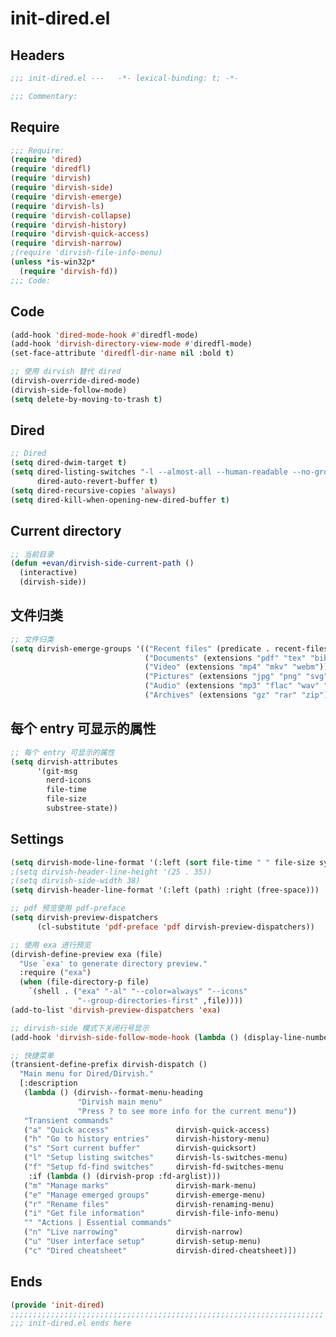 * init-dired.el
:PROPERTIES:
:HEADER-ARGS: :tangle (concat temporary-file-directory "init-dired.el") :lexical t
:END:

** Headers
#+begin_src emacs-lisp
;;; init-dired.el ---   -*- lexical-binding: t; -*-

;;; Commentary:

  #+end_src

** Require
#+begin_src emacs-lisp
;;; Require:
(require 'dired)
(require 'diredfl)
(require 'dirvish)
(require 'dirvish-side)
(require 'dirvish-emerge)
(require 'dirvish-ls)
(require 'dirvish-collapse)
(require 'dirvish-history)
(require 'dirvish-quick-access)
(require 'dirvish-narrow)
;(require 'dirvish-file-info-menu)
(unless *is-win32p* 
  (require 'dirvish-fd))
;;; Code:
  #+end_src

** Code
#+begin_src emacs-lisp
(add-hook 'dired-mode-hook #'diredfl-mode)
(add-hook 'dirvish-directory-view-mode #'diredfl-mode)
(set-face-attribute 'diredfl-dir-name nil :bold t)

;; 使用 dirvish 替代 dired
(dirvish-override-dired-mode)
(dirvish-side-follow-mode)
(setq delete-by-moving-to-trash t)
#+end_src

** Dired
#+begin_src emacs-lisp
;; Dired
(setq dired-dwim-target t)
(setq dired-listing-switches "-l --almost-all --human-readable --no-group"
      dired-auto-revert-buffer t)
(setq dired-recursive-copies 'always)
(setq dired-kill-when-opening-new-dired-buffer t)
#+end_src

** Current directory
#+begin_src emacs-lisp
;; 当前目录
(defun +evan/dirvish-side-current-path ()
  (interactive)
  (dirvish-side))
#+end_src

** 文件归类
#+begin_src emacs-lisp
;; 文件归类
(setq dirvish-emerge-groups '(("Recent files" (predicate . recent-files-2h))
                              ("Documents" (extensions "pdf" "tex" "bib" "epub"))
                              ("Video" (extensions "mp4" "mkv" "webm"))
                              ("Pictures" (extensions "jpg" "png" "svg" "gif"))
                              ("Audio" (extensions "mp3" "flac" "wav" "ape" "aac"))
                              ("Archives" (extensions "gz" "rar" "zip"))))
#+end_src

** 每个 entry 可显示的属性
#+begin_src emacs-lisp
;; 每个 entry 可显示的属性
(setq dirvish-attributes
      '(git-msg
        nerd-icons
        file-time
        file-size
        substree-state))
#+end_src

** Settings
#+begin_src emacs-lisp
(setq dirvish-mode-line-format '(:left (sort file-time " " file-size symlink) :right (omit yank index)))
;(setq dirvish-header-line-height '(25 . 35))
;(setq dirvish-side-width 38)
(setq dirvish-header-line-format '(:left (path) :right (free-space)))

;; pdf 预览使用 pdf-preface
(setq dirvish-preview-dispatchers
      (cl-substitute 'pdf-preface 'pdf dirvish-preview-dispatchers))

;; 使用 exa 进行预览
(dirvish-define-preview exa (file)
  "Use `exa' to generate directory preview."
  :require ("exa")
  (when (file-directory-p file)
    `(shell . ("exa" "-al" "--color=always" "--icons"
               "--group-directories-first" ,file))))
(add-to-list 'dirvish-preview-dispatchers 'exa)

;; dirvish-side 模式下关闭行号显示
(add-hook 'dirvish-side-follow-mode-hook (lambda () (display-line-numbers-mode -1)))

;; 快捷菜单
(transient-define-prefix dirvish-dispatch ()
  "Main menu for Dired/Dirvish."
  [:description
   (lambda () (dirvish--format-menu-heading
               "Dirvish main menu"
               "Press ? to see more info for the current menu"))
   "Transient commands"
   ("a" "Quick access"               dirvish-quick-access)
   ("h" "Go to history entries"      dirvish-history-menu)
   ("s" "Sort current buffer"        dirvish-quicksort)
   ("l" "Setup listing switches"     dirvish-ls-switches-menu)
   ("f" "Setup fd-find switches"     dirvish-fd-switches-menu
    :if (lambda () (dirvish-prop :fd-arglist)))
   ("m" "Manage marks"               dirvish-mark-menu)
   ("e" "Manage emerged groups"      dirvish-emerge-menu)
   ("r" "Rename files"               dirvish-renaming-menu)
   ("i" "Get file information"       dirvish-file-info-menu)
   "" "Actions | Essential commands"
   ("n" "Live narrowing"             dirvish-narrow)
   ("u" "User interface setup"       dirvish-setup-menu)
   ("c" "Dired cheatsheet"           dirvish-dired-cheatsheet)])
#+end_src

** Ends
#+begin_src emacs-lisp
(provide 'init-dired)
;;;;;;;;;;;;;;;;;;;;;;;;;;;;;;;;;;;;;;;;;;;;;;;;;;;;;;;;;;;;;;;;;;;;;;
;;; init-dired.el ends here
  #+end_src

